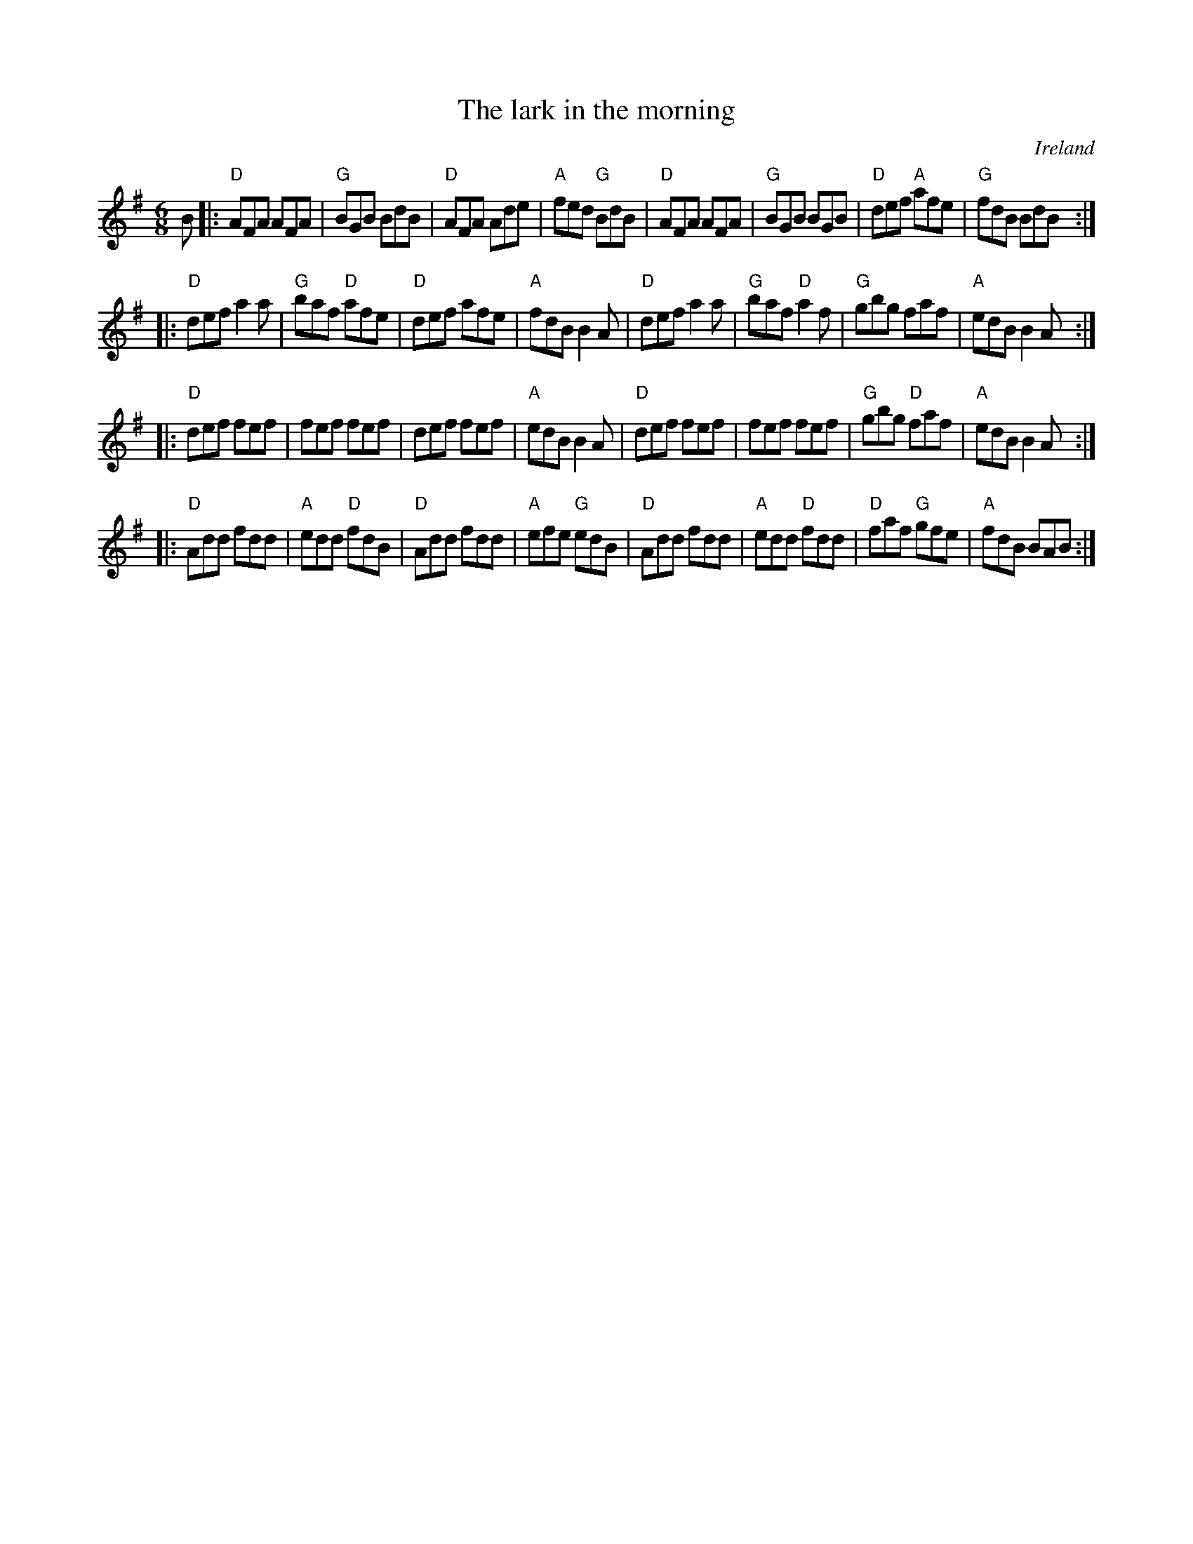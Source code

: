 X:719
T:The lark in the morning
R:Jig
O:Ireland
B:Fiddler's Fakebook
B:Ceol Rince 1 n27
S:My arrangement from various sources
Z:Transcription, arrangement, chords:Mike Long
M:6/8
L:1/8
K:G
B\
|:"D"AFA AFA|"G"BGB BdB|"D"AFA Ade|"A"fed "G"BdB|\
"D"AFA AFA|"G"BGB BGB|"D"def "A"afe|"G"fdB BdB:|
|:"D"def a2a|"G"baf "D"afe|"D"def afe|"A"fdB B2A|\
"D"def a2a|"G"baf "D"a2f|"G"gbg faf|"A"edB B2A :|
|:"D"def fef|fef fef|def fef|"A"edB B2A|\
"D"def fef|fef fef|"G"gbg "D"faf|"A"edB B2A :|
|:"D"Add fdd|"A"edd "D"fdB|"D"Add fdd|"A"efe "G"edB|\
"D"Add fdd|"A"edd "D"fdd|"D"faf "G"gfe|"A"fdB BAB :|
